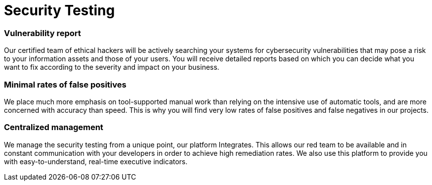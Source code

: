 :slug: solutions/security-testing/
:description: Thanks to our comprehensive Security Testing, your IT systems’ vulnerabilities will be found with very low rates of false positives and false negatives.
:keywords: Fluid Attacks, Solutions, Security, Testing, Ethical Hacking, Vulnerability, SDLC
:image: security-testing.png
:solutiontitle: security-testing
:solution: Fluid Attacks’ Security Testing solution allows the comprehensive and accurate detection of security vulnerabilities in your IT infrastructure, applications, or source code. Our security testing team consists of certified ethical hackers who work on diverse environments, both with automated tools and manual exploitation. We prioritize all findings according to their severity and provide you with recommendations and guidance on their remediation in order to mitigate the risks of cyberattacks from internal and external sources. Our security testing, which is available for your entire software development lifecycle, succeeds in identifying both known and unknown vulnerabilities while guaranteeing reports with minimal rates of false positives (lies) and false negatives (omissions).
:template: solution

= Security Testing

=== Vulnerability report

Our certified team of ethical hackers will be actively searching your systems
for cybersecurity vulnerabilities that may pose a risk to your information
assets and those of your users. You will receive detailed reports based on
which you can decide what you want to fix according to the severity and impact
on your business.

=== Minimal rates of false positives

We place much more emphasis on tool-supported manual work than relying on the
intensive use of automatic tools, and are more concerned with accuracy than
speed. This is why you will find very low rates of false positives
and false negatives in our projects.

=== Centralized management

We manage the security testing from a unique point, our platform Integrates.
This allows our red team to be available and in constant communication with
your developers in order to achieve high remediation rates. We also use this
platform to provide you with easy-to-understand, real-time executive indicators.
